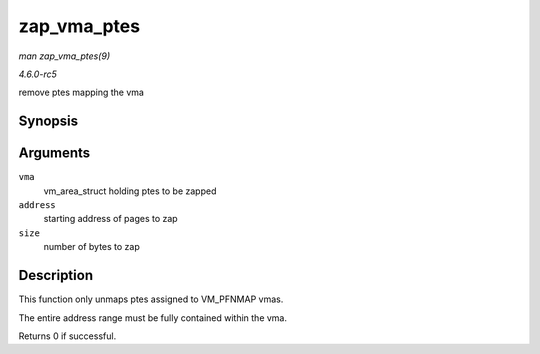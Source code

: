 .. -*- coding: utf-8; mode: rst -*-

.. _API-zap-vma-ptes:

============
zap_vma_ptes
============

*man zap_vma_ptes(9)*

*4.6.0-rc5*

remove ptes mapping the vma


Synopsis
========

.. c:function:: int zap_vma_ptes( struct vm_area_struct * vma, unsigned long address, unsigned long size )

Arguments
=========

``vma``
    vm_area_struct holding ptes to be zapped

``address``
    starting address of pages to zap

``size``
    number of bytes to zap


Description
===========

This function only unmaps ptes assigned to VM_PFNMAP vmas.

The entire address range must be fully contained within the vma.

Returns 0 if successful.


.. ------------------------------------------------------------------------------
.. This file was automatically converted from DocBook-XML with the dbxml
.. library (https://github.com/return42/sphkerneldoc). The origin XML comes
.. from the linux kernel, refer to:
..
.. * https://github.com/torvalds/linux/tree/master/Documentation/DocBook
.. ------------------------------------------------------------------------------
